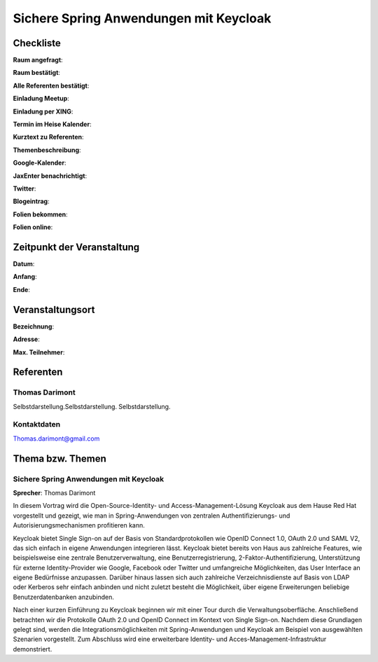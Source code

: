 Sichere Spring Anwendungen mit Keycloak
=================

Checkliste
----------

**Raum angefragt**:

**Raum bestätigt**:

**Alle Referenten bestätigt**:

**Einladung Meetup**:

**Einladung per XING**:

**Termin im Heise Kalender**:

**Kurztext zu Referenten**:

**Themenbeschreibung**:

**Google-Kalender**:

**JaxEnter benachrichtigt**:

**Twitter**:

**Blogeintrag**:

**Folien bekommen**:

**Folien online**:

Zeitpunkt der Veranstaltung
---------------------------

**Datum**:

**Anfang**:

**Ende**:

Veranstaltungsort
-----------------

**Bezeichnung**:

**Adresse**:

**Max. Teilnehmer**:

Referenten
----------

Thomas Darimont
~~~~~~
Selbstdarstellung.Selbstdarstellung. Selbstdarstellung.

Kontaktdaten
~~~~~~~~~~~~
Thomas.darimont@gmail.com

Thema bzw. Themen
-----------------

Sichere Spring Anwendungen mit Keycloak
~~~~~~~~~~~~~~~~~~~
**Sprecher**: Thomas Darimont

In diesem Vortrag wird die Open-Source-Identity- und Access-Management-Lösung Keycloak
aus dem Hause Red Hat vorgestellt und gezeigt, wie man in Spring-Anwendungen von
zentralen Authentifizierungs- und Autorisierungsmechanismen profitieren kann.

Keycloak bietet Single Sign-on auf der Basis von Standardprotokollen wie OpenID
Connect 1.0, OAuth 2.0 und SAML V2, das sich einfach in eigene Anwendungen
integrieren lässt. Keycloak bietet bereits von Haus aus zahlreiche Features, wie
beispielsweise eine zentrale Benutzerverwaltung, eine Benutzerregistrierung,
2-Faktor-Authentifizierung, Unterstützung für externe Identity-Provider wie Google,
Facebook oder Twitter und umfangreiche Möglichkeiten, das User Interface an eigene
Bedürfnisse anzupassen. Darüber hinaus lassen sich auch zahlreiche Verzeichnisdienste
auf Basis von LDAP oder Kerberos sehr einfach anbinden und nicht zuletzt besteht
die Möglichkeit, über eigene Erweiterungen beliebige Benutzerdatenbanken anzubinden.

Nach einer kurzen Einführung zu Keycloak beginnen wir mit einer Tour durch die
Verwaltungsoberfläche. Anschließend betrachten wir die Protokolle OAuth 2.0 und
OpenID Connect im Kontext von Single Sign-on. Nachdem diese Grundlagen gelegt
sind, werden die Integrationsmöglichkeiten mit Spring-Anwendungen und Keycloak
am Beispiel von ausgewählten Szenarien vorgestellt. Zum Abschluss wird eine
erweiterbare Identity- und Acces-Management-Infrastruktur demonstriert.

